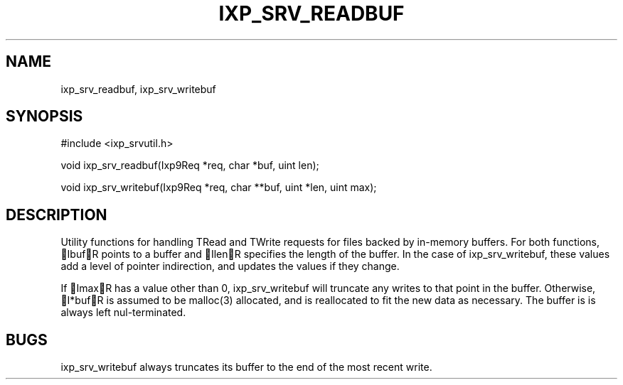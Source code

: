 .TH "IXP_SRV_READBUF" 3 "2010 Jun" "libixp Manual"

.SH NAME
.P
ixp_srv_readbuf, ixp_srv_writebuf

.SH SYNOPSIS
.nf
  #include <ixp_srvutil.h>
  
  void ixp_srv_readbuf(Ixp9Req *req, char *buf, uint len);
  
  void ixp_srv_writebuf(Ixp9Req *req, char **buf, uint *len, uint max);
.fi

.SH DESCRIPTION
.P
Utility functions for handling TRead and TWrite requests for
files backed by in\-memory buffers. For both functions, IbufR
points to a buffer and IlenR specifies the length of the
buffer. In the case of ixp_srv_writebuf, these values add a
level of pointer indirection, and updates the values if they
change.

.P
If ImaxR has a value other than 0, ixp_srv_writebuf will
truncate any writes to that point in the buffer. Otherwise,
I*bufR is assumed to be malloc(3) allocated, and is
reallocated to fit the new data as necessary. The buffer is
is always left nul\-terminated.

.SH BUGS
.P
ixp_srv_writebuf always truncates its buffer to the end
of the most recent write.


.\" man code generated by txt2tags 2.5 (http://txt2tags.sf.net)
.\" cmdline: txt2tags -o- ixp_srv_readbuf.man3


